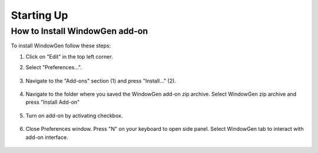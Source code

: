 Starting Up
===========

How to Install WindowGen add-on
-------------------------------

To install WindowGen follow these steps:

1. Click on "Edit" in the top left corner.
2. Select "Preferences…".
    
    .. image:: images/01_starting_up_install1.png
        :width: 75%

3. Navigate to the "Add-ons" section (1) and press "Install…" (2).
    
    .. image:: images/01_starting_up_install2.png
        :width: 75%

4. Navigate to the folder where you saved the WindowGen add-on zip archive. Select WindowGen zip archive and press "Install Add-on" 

    .. image:: images/01_starting_up_install3.png
        :width: 75%

5. Turn on add-on by activating checkbox.

    .. image:: images/01_starting_up_install4.png
        :width: 75%


6. Close Preferences window. Press "N" on your keyboard to open side panel. Select WindowGen tab to interact with add-on interface. 
    
    .. image:: images/01_starting_up_install5.png
        :width: 75%